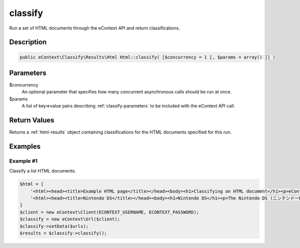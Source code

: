 classify
========

Run a set of HTML documents through the eContext API and return classifications.

Description
^^^^^^^^^^^

.. code-block:: php

    public eContext\Classify\Results\Html Html::classify( [$concurrency = 1 [, $params = array() ]] )

Parameters
^^^^^^^^^^

$concurrency
    An optional parameter that specifies how many concurrent asynchronous calls should be run at once.

$params
    A list of key=>value pairs describing :ref:`classify-parameters` to be included with the eContext API call.

Return Values
^^^^^^^^^^^^^

Returns a :ref:`html-results` object containing classifications for the HTML documents specified for this run.

Examples
^^^^^^^^

Example #1
""""""""""

Classify a list HTML documents.

.. code-block:: php

    $html = [
        '<html><head><title>Example HTML page</title></head><body><h1>Classifying an HTML document</h1><p>eContext provides the best classification results available.</p></body></html>',
        '<html><head><title>Nintendo DS</title></head><body><h1>Nintendo DS</h1><p>The Nintendo DS (ニンテンドーDS Nintendō DS?) or simply, DS, is a 32-bit[3] dual-screen handheld game console developed and released by Nintendo</p></body></html>'
    ]
    $client = new eContext\Client(ECONTEXT_USERNAME, ECONTEXT_PASSWORD);
    $classify = new eContext\Url($client);
    $classify->setData($urls);
    $results = $classify->classify();